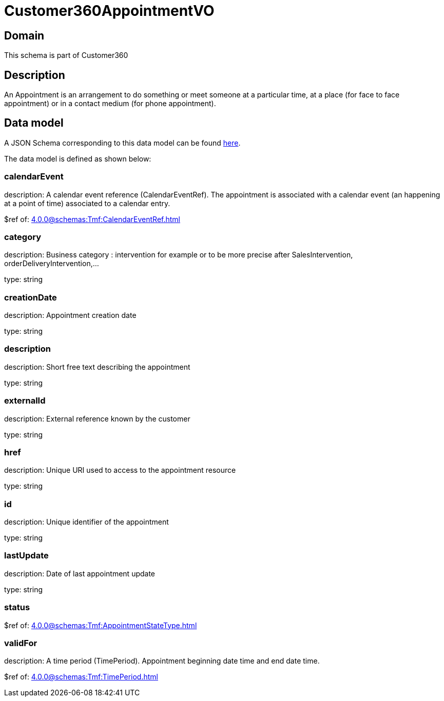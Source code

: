= Customer360AppointmentVO

[#domain]
== Domain

This schema is part of Customer360

[#description]
== Description

An Appointment is an arrangement to do something or meet someone at a particular time, at a place (for face to face appointment) or in a contact medium (for phone appointment).


[#data_model]
== Data model

A JSON Schema corresponding to this data model can be found https://tmforum.org[here].

The data model is defined as shown below:


=== calendarEvent
description: A calendar event reference (CalendarEventRef). The appointment is associated with a calendar event (an happening at a point of time) associated to a calendar entry.

$ref of: xref:4.0.0@schemas:Tmf:CalendarEventRef.adoc[]


=== category
description: Business category : intervention for example or to be more precise after SalesIntervention, orderDeliveryIntervention,...

type: string


=== creationDate
description: Appointment creation date

type: string


=== description
description: Short free text describing the appointment

type: string


=== externalId
description: External reference known by the customer

type: string


=== href
description: Unique URI used to access to the appointment resource

type: string


=== id
description: Unique identifier of the appointment

type: string


=== lastUpdate
description: Date of last appointment update

type: string


=== status
$ref of: xref:4.0.0@schemas:Tmf:AppointmentStateType.adoc[]


=== validFor
description: A time period (TimePeriod). Appointment beginning date time and end date time.

$ref of: xref:4.0.0@schemas:Tmf:TimePeriod.adoc[]

